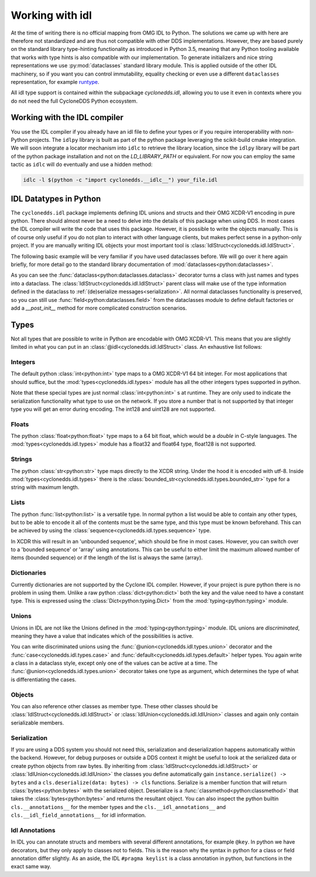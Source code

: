 Working with idl
================

At the time of writing there is no official mapping from OMG IDL to Python. The solutions we came up with here are therefore not standardized and are thus not compatible with other DDS implementations. However, they are based purely on the standard library type-hinting functionality as introduced in Python 3.5, meaning that any Python tooling available that works with type hints is also compatible with our implementation. To generate initializers and nice string representations we use :py:mod:`dataclasses` standard library module. This is applied outside of the other IDL machinery, so if you want you can control immutability, equality checking or even use a different ``dataclasses`` representation, for example `runtype`_.

All idl type support is contained within the subpackage `cyclonedds.idl`, allowing you to use it even in contexts where you do not need the full CycloneDDS Python ecosystem.


Working with the IDL compiler
-----------------------------

You use the IDL compiler if you already have an idl file to define your types or if you require interoperability with non-Python projects. The ``idlpy`` library is built as part of the python package leveraging the scikit-build cmake integration. We will soon integrate a locator mechanism into ``idlc`` to retrieve the library location, since the ``idlpy`` library will be part of the python package installation and not on the `LD_LIBRARY_PATH` or equivalent. For now you can employ the same tactic as ``idlc`` will do eventually and use a hidden method:


.. code-block:: shell

    idlc -l $(python -c "import cyclonedds.__idlc__") your_file.idl


.. _datatypes:

IDL Datatypes in Python
-----------------------

The ``cyclonedds.idl`` package implements defining IDL unions and structs and their OMG XCDR-V1 encoding in pure python. There should almost never be a need to delve into the details of this package when using DDS. In most cases the IDL compiler will write the code that uses this package. However, it is possible to write the objects manually. This is of course only useful if you do not plan to interact with other language clients, but makes perfect sense in a python-only project. If you are manually writing IDL objects your most important tool is :class:`IdlStruct<cyclonedds.idl.IdlStruct>`.

The following basic example will be very familiar if you have used dataclasses before. We will go over it here again briefly, for more detail go to the standard library documentation of :mod:`dataclasses<python:dataclasses>`.

.. code-block:: python
   :linenos:

   from dataclasses import dataclass
   from cyclonedds.idl import IdlStruct

   @dataclass
   class Point2D(IdlStruct):
      x: int
      y: int

   p1 = Point2D(20, -12)
   p2 = Point2D(x=12, y=-20)
   p1.x += 5


As you can see the :func:`dataclass<python:dataclasses.dataclass>` decorator turns a class with just names and types into a dataclass. The :class:`IdlStruct<cyclonedds.idl.IdlStruct>` parent class will make use of the type information defined in the dataclass to :ref:`(de)serialize messages<serialization>`. All normal dataclasses functionality is preserved, so you can still use :func:`field<python:dataclasses.field>` from the dataclasses module to define default factories or add a `__post_init__` method for more complicated construction scenarios.

Types
-----

Not all types that are possible to write in Python are encodable with OMG XCDR-V1. This means that you are slightly limited in what you can put in an :class:`@idl<cyclonedds.idl.IdlStruct>` class. An exhaustive list follows:

Integers
^^^^^^^^

The default python :class:`int<python:int>` type maps to a OMG XCDR-V1 64 bit integer. For most applications that should suffice, but the :mod:`types<cyclonedds.idl.types>` module has all the other integers types supported in python.

.. code-block:: python
   :linenos:

   from dataclasses import dataclass
   from cyclonedds.idl import IdlStruct
   from cyclonedds.idl.types import int8, uint8, int16, uint16, int32, uint32, int64, uint64

   @dataclass
   class SmallPoint2D(IdlStruct):
      x: int8
      y: int8

Note that these special types are just normal :class:`int<python:int>` s at runtime. They are only used to indicate the serialization functionality what type to use on the network. If you store a number that is not supported by that integer type you will get an error during encoding. The int128 and uint128 are not supported.

Floats
^^^^^^

The python :class:`float<python:float>` type maps to a 64 bit float, which would be a `double` in C-style languages. The :mod:`types<cyclonedds.idl.types>` module has a float32 and float64 type, float128 is not supported.

Strings
^^^^^^^

The python :class:`str<python:str>` type maps directly to the XCDR string. Under the hood it is encoded with utf-8. Inside :mod:`types<cyclonedds.idl.types>` there is the :class:`bounded_str<cyclonedds.idl.types.bounded_str>` type for a string with maximum length.


.. code-block:: python
   :linenos:

   from dataclasses import dataclass
   from cyclonedds.idl import IdlStruct
   from cyclonedds.idl.types import bounded_str

   @dataclass
   class Textual(IdlStruct):
      x: str
      y: bounded_str[20]


Lists
^^^^^

The python :func:`list<python:list>` is a versatile type. In normal python a list would be able to contain any other types, but to be able to encode it all of the contents must be the same type, and this type must be known beforehand. This can be achieved by using the :class:`sequence<cyclonedds.idl.types.sequence>` type.


.. code-block:: python
   :linenos:

   from dataclasses import dataclass
   from cyclonedds.idl import IdlStruct
   from cyclonedds.idl.types import sequence

   @dataclass
   class Names(IdlStruct):
      names: sequence[str]

   n = Names(names=["foo", "bar", "baz"])


In XCDR this will result in an 'unbounded sequence', which should be fine in most cases. However, you can switch over to a 'bounded sequence' or 'array' using annotations. This can be useful to either limit the maximum allowed number of items (bounded sequence) or if the length of the list is always the same (array).

.. code-block:: python
   :linenos:

   from dataclasses import dataclass
   from cyclonedds.idl import IdlStruct
   from cyclonedds.idl.types import sequence, array

   @dataclass
   class Numbers(IdlStruct):
      ThreeNumbers: array[int, 3]
      MaxFourNumbers: sequence[int, 4]


Dictionaries
^^^^^^^^^^^^

Currently dictionaries are not supported by the Cyclone IDL compiler. However, if your project is pure python there is no problem in using them. Unlike a raw python :class:`dict<python:dict>` both the key and the value need to have a constant type. This is expressed using the :class:`Dict<python:typing.Dict>` from the :mod:`typing<python:typing>` module.

.. code-block:: python
   :linenos:

   from typing import Dict
   from dataclasses import dataclass
   from cyclonedds.idl import IdlStruct

   @dataclasses
   class ColourMap(IdlStruct):
      mapping: Dict[str, str]

   c = ColourMap({"red": "#ff0000", "blue": "#0000ff"})


Unions
^^^^^^

Unions in IDL are not like the Unions defined in the :mod:`typing<python:typing>` module. IDL unions are *discriminated*, meaning they have a value that indicates which of the possibilities is active. 

You can write discriminated unions using the :func:`@union<cyclonedds.idl.types.union>` decorator and the :func:`case<cyclonedds.idl.types.case>` and :func:`default<cyclonedds.idl.types.default>` helper types. You again write a class in a dataclass style, except only one of the values can be active at a time. The :func:`@union<cyclonedds.idl.types.union>` decorator takes one type as argument, which determines the type of what is differentiating the cases.

.. code-block:: python
   :linenos:

   from enum import Enum, auto
   from dataclasses import dataclass
   from cyclonedds.idl import IdlUnion, IdlStruct
   from cyclonedds.idl.types import uint8, union, case, default, MaxLen


   class Direction(Enum):
      North = auto()
      East = auto()
      South = auto()
      West = auto()


   class WalkInstruction(IdlUnion, discriminator=Direction):
      steps_n: case[Direction.North, int]
      steps_e: case[Direction.East, int]
      steps_s: case[Direction.South, int]
      steps_w: case[Direction.West, int]
      jumps: default[int]

   @dataclass
   class TreasureMap(IdlStruct):
      description: str
      steps: sequence[WalkInstruction, 20]


   map = TreasureMap(
      description="Find my Coins, Diamonds and other Riches!\nSigned\nCaptain Corsaro",
      steps=[
         WalkInstruction(steps_n=5),
         WalkInstruction(steps_e=3),
         WalkInstruction(jumps=1),
         WalkInstruction(steps_s=9)
      ]
   )

   print (map.steps[0].discriminator)  # You can always access the discriminator, which in this case would print 'Direction.North'


Objects
^^^^^^^

You can also reference other classes as member type. These other classes should be :class:`IdlStruct<cyclonedds.idl.IdlStruct>` or :class:`IdlUnion<cyclonedds.idl.IdlUnion>` classes and again only contain serializable members. 

.. code-block:: python
   :linenos:

   from dataclasses import dataclass
   from cyclonedds.idl import IdlStruct
   from cyclonedds.idl.types import sequence

   @dataclass
   class Point2D(IdlStruct):
      x: int
      y: int

   @dataclass
   class Cloud(IdlStruct):
      points: sequence[Point]

.. _Serialization:

Serialization
^^^^^^^^^^^^^

If you are using a DDS system you should not need this, serialization and deserialization happens automatically within the backend. However, for debug purposes or outside a DDS context it might be useful to look at the serialized data or create python objects from raw bytes. By inheriting from :class:`IdlStruct<cyclonedds.idl.IdlStruct>` or :class:`IdlUnion<cyclonedds.idl.IdlUnion>` the classes you define automatically gain ``instance.serialize() -> bytes`` and a ``cls.deserialize(data: bytes) -> cls``  functions. Serialize is a member function that will return :class:`bytes<python:bytes>` with the serialized object. Deserialize is a :func:`classmethod<python:classmethod>` that takes the :class:`bytes<python:bytes>` and returns the resultant object. You can also inspect the python builtin ``cls.__annotations__`` for the member types and the ``cls.__idl_annotations__`` and ``cls.__idl_field_annotations__`` for idl information.

.. code-block:: python
   :linenos:

   from dataclasses import dataclass
   from cyclonedds.idl import IdlStruct

   @dataclass
   class Point2D(IdlStruct):
      x: int
      y: int

   p = Point2D(10, 10)
   data = p.serialize()
   q = Point2D.deserialize(data)

   assert p == q


Idl Annotations
^^^^^^^^^^^^^^^

In IDL you can annotate structs and members with several different annotations, for example ``@key``. In python we have decorators, but they only apply to classes not to fields. This is the reason why the syntax in python for a class or field annotation differ slightly. As an aside, the IDL ``#pragma keylist`` is a class annotation in python, but functions in the exact same way.

.. code-block:: python
   :linenos:

   from dataclasses import dataclass
   from cyclonedds.idl import IdlStruct
   from cyclonedds.idl.annotations import key, keylist

   @dataclass
   class Type1(IdlStruct):
      id: int
      key(id)
      value: str

   @dataclass
   @keylist(["id"])
   class Type2(IdlStruct):
      id: int
      value: str


.. _runtype: https://pypi.org/project/runtype/